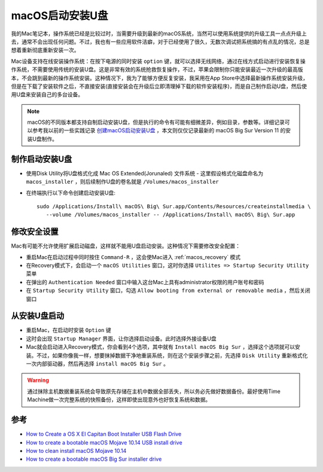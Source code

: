 .. _macos_install_drive:

=====================
macOS启动安装U盘
=====================

我的Mac笔记本，操作系统已经是比较过时，当需要升级到最新的macOS系统，当然可以使用系统提供的升级工具一点点升级上去，通常不会出现任何问题。不过，我也有一些应用软件洁癖，对于已经使用了很久，无数次调试把系统搞的有点乱的情况，总是想着重新彻底重新安装一次。

Mac设备支持在线安装操作系统：在按下电源的同时安装 ``option`` 键，就可以选择无线网络，通过在线方式启动进行安装恢复操作系统，不需要使用传统的安装U盘。这是非常有效的系统抢救恢复操作，不过，苹果会限制你只能安装最近一次升级的最高版本，不会跳到最新的操作系统安装。这种情况下，我为了能够方便反复安装，我采用在App
Store中选择最新操作系统安装升级，但是在下载了安装软件之后，不直接安装(直接安装会在升级后立即清理掉下载的软件安装程序)，而是自己制作启动U盘，然后使用U盘来安装自己的多台设备。

.. note::

   macOS的不同版本都支持自制启动安装U盘，但是执行的命令有可能有细微差异，例如目录，参数等。详细记录可以参考我以前的一些实践记录 `创建macOS启动安装U盘 <https://github.com/huataihuang/cloud-atlas-draft/blob/master/develop/mac/create_macos_boot_install_drive.md>`_ ，本文则仅仅记录最新的 macOS Big Sur Version 11 的安装U盘制作。

制作启动安装U盘
================

- 使用Disk Utility将U盘格式化成 Mac OS Extended(Jorunaled) 文件系统 - 这里假设格式化磁盘命名为 ``macos_installer`` ，则后续制作U盘的卷名就是 ``/Volumes/macos_installer``

- 在终端执行以下命令创建启动安装U盘::

   sudo /Applications/Install\ macOS\ Big\ Sur.app/Contents/Resources/createinstallmedia \
      --volume /Volumes/macos_installer -- /Applications/Install\ macOS\ Big\ Sur.app

修改安全设置
================

Mac有可能不允许使用扩展启动磁盘，这样就不能用U盘启动安装。这种情况下需要修改安全配置：

- 重启Mac在启动过程中同时按住 ``Command-R`` ，这会使Mac进入 :ref:`macos_recovery` 模式

- 在Recovery模式下，会启动一个 ``macOS Utilities`` 窗口，这时你选择 ``Utilites => Startup Security Utility`` 菜单

- 在弹出的 ``Authentication Needed`` 窗口中输入这台Mac上具有administrator权限的用户账号和密码

- 在 ``Startup Security Utility`` 窗口，勾选 ``Allow booting from external or removable media`` ，然后关闭窗口

从安装U盘启动
================

- 重启Mac，在启动时安装 ``Option`` 键

- 这时会出现 ``Startup Manager`` 界面，让你选择启动设备。此时选择外接设备U盘

- Mac就会启动进入Recovery模式，你会看到4个选项，其中就有 ``Install macOS Big Sur`` ，选择这个选项就可以安装。不过，如果你像我一样，想要抹掉数据干净地重装系统，则在这个安装步骤之前，先选择 ``Disk Utility`` 重新格式化一次内部驱动器，然后再选择 ``install macOS Big Sur`` 。

.. warning::

   通过抹除主机数据重装系统会导致原先存储在主机中数据全部丢失，所以务必先做好数据备份。最好使用Time Machine做一次完整系统的快照备份，这样即使出现意外也好恢复系统和数据。

参考
=======

- `How to Create a OS X El Capitan Boot Installer USB Flash Drive <http://osxdaily.com/2015/09/30/create-os-x-el-capitan-boot-install-drive/>`_
- `How to create a bootable macOS Mojave 10.14 USB install drive <https://9to5mac.com/2018/06/18/how-to-create-a-bootable-macos-mojave-10-14-usb-install-drive-video/>`_
- `How to сlean install macOS Mojave 10.14 <https://setapp.com/how-to/clean-install-macos-mojave>`_
- `How to create a bootable macOS Big Sur installer drive <https://www.macworld.com/article/3566910/how-to-create-a-bootable-macos-big-sur-installer-drive.html>`_
